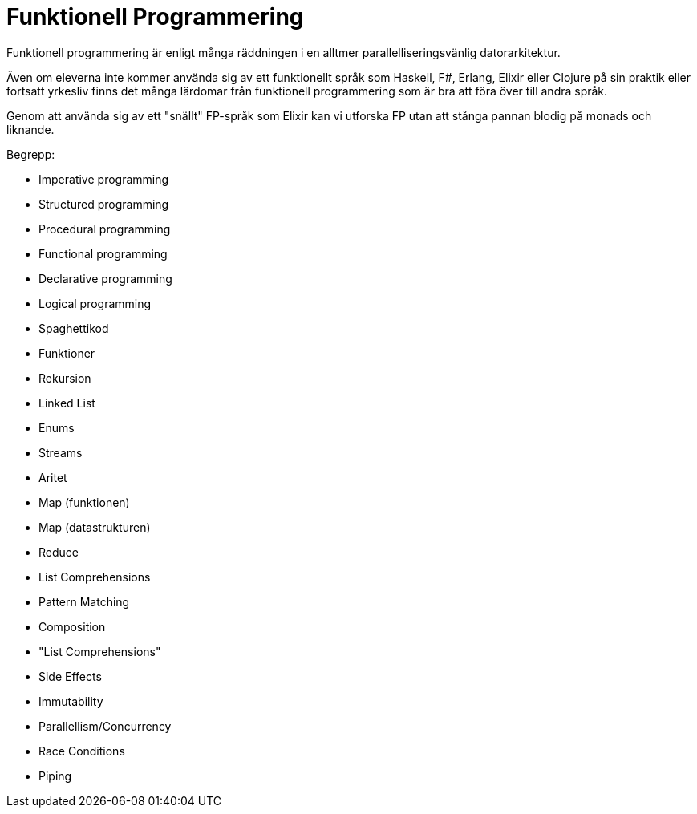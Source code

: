 = Funktionell Programmering

Funktionell programmering är enligt många räddningen i en alltmer parallelliseringsvänlig datorarkitektur. 

Även om eleverna inte kommer använda sig av ett funktionellt språk som Haskell, F#, Erlang, Elixir eller Clojure på sin praktik eller fortsatt yrkesliv finns det många lärdomar från funktionell programmering som är bra att föra över till andra språk.

Genom att använda sig av ett "snällt" FP-språk som Elixir kan vi utforska FP utan att stånga pannan blodig på monads och liknande.

.Begrepp:
* Imperative programming
* Structured programming
* Procedural programming
* Functional programming
* Declarative programming
* Logical programming
* Spaghettikod
* Funktioner
* Rekursion
* Linked List
* Enums
* Streams
* Aritet
* Map (funktionen)
* Map (datastrukturen)
* Reduce
* List Comprehensions
* Pattern Matching
* Composition
* "List Comprehensions"
* Side Effects
* Immutability
* Parallellism/Concurrency
* Race Conditions
* Piping
